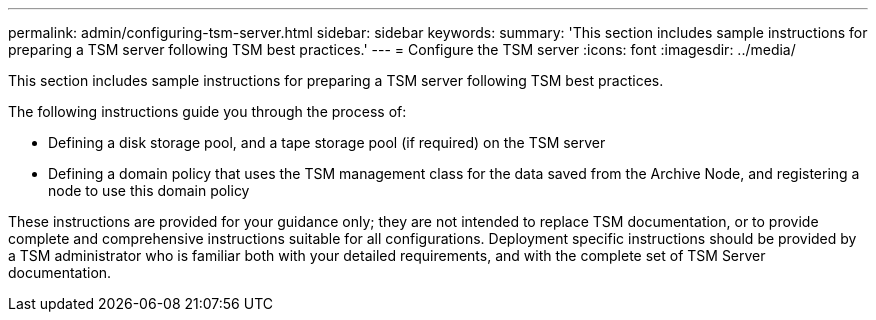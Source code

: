 ---
permalink: admin/configuring-tsm-server.html
sidebar: sidebar
keywords: 
summary: 'This section includes sample instructions for preparing a TSM server following TSM best practices.'
---
= Configure the TSM server
:icons: font
:imagesdir: ../media/

[.lead]
This section includes sample instructions for preparing a TSM server following TSM best practices.

The following instructions guide you through the process of:

* Defining a disk storage pool, and a tape storage pool (if required) on the TSM server
* Defining a domain policy that uses the TSM management class for the data saved from the Archive Node, and registering a node to use this domain policy

These instructions are provided for your guidance only; they are not intended to replace TSM documentation, or to provide complete and comprehensive instructions suitable for all configurations. Deployment specific instructions should be provided by a TSM administrator who is familiar both with your detailed requirements, and with the complete set of TSM Server documentation.
